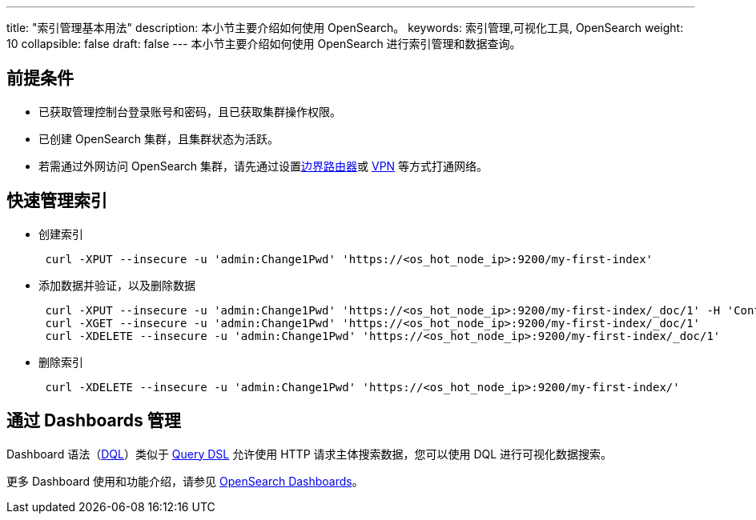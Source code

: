 ---
title: "索引管理基本用法"
description: 本小节主要介绍如何使用 OpenSearch。 
keywords: 索引管理,可视化工具, OpenSearch
weight: 10
collapsible: false
draft: false
---
本小节主要介绍如何使用 OpenSearch 进行索引管理和数据查询。

== 前提条件

* 已获取管理控制台登录账号和密码，且已获取集群操作权限。
* 已创建 OpenSearch 集群，且集群状态为``活跃``。
* 若需通过外网访问 OpenSearch 集群，请先通过设置link:../../../../../network/border_router/[边界路由器]或 link:../../../../../network/vpc/manual/vpn/vpn_intro[VPN] 等方式打通网络。

== 快速管理索引

* 创建索引
+
[,bash]
----
 curl -XPUT --insecure -u 'admin:Change1Pwd' 'https://<os_hot_node_ip>:9200/my-first-index'
----

* 添加数据并验证，以及删除数据
+
[,bash]
----
 curl -XPUT --insecure -u 'admin:Change1Pwd' 'https://<os_hot_node_ip>:9200/my-first-index/_doc/1' -H 'Content-Type: application/json' -d '{"Description": "To be or not to be, that is the question."}'
 curl -XGET --insecure -u 'admin:Change1Pwd' 'https://<os_hot_node_ip>:9200/my-first-index/_doc/1'
 curl -XDELETE --insecure -u 'admin:Change1Pwd' 'https://<os_hot_node_ip>:9200/my-first-index/_doc/1'
----

* 删除索引
+
[,bash]
----
 curl -XDELETE --insecure -u 'admin:Change1Pwd' 'https://<os_hot_node_ip>:9200/my-first-index/'
----

== 通过 Dashboards 管理

Dashboard 语法（link:https://opensearch.org/docs/1.2/dashboards/dql[DQL]）类似于 https://opensearch.org/docs/1.2/opensearch/query-dsl/index[Query DSL] 允许使用 HTTP 请求主体搜索数据，您可以使用 DQL 进行可视化数据搜索。

更多 Dashboard 使用和功能介绍，请参见 https://opensearch.org/docs/latest/dashboards/index/[OpenSearch Dashboards]。
